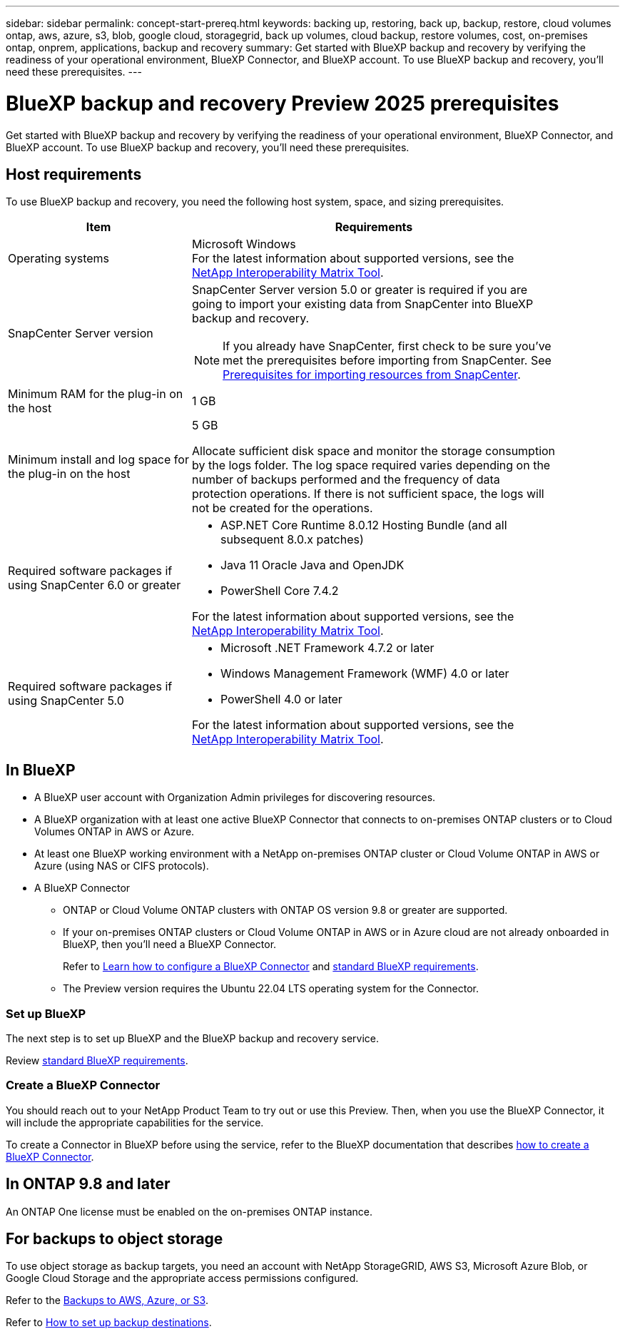 ---
sidebar: sidebar
permalink: concept-start-prereq.html
keywords: backing up, restoring, back up, backup, restore, cloud volumes ontap, aws, azure, s3, blob, google cloud, storagegrid, back up volumes, cloud backup, restore volumes, cost, on-premises ontap, onprem, applications, backup and recovery
summary: Get started with BlueXP backup and recovery by verifying the readiness of your operational environment, BlueXP Connector, and BlueXP account. To use BlueXP backup and recovery, you'll need these prerequisites.
---

= BlueXP backup and recovery Preview 2025 prerequisites
:hardbreaks:
:nofooter:
:icons: font
:linkattrs:
:imagesdir: ./media/

[.lead]
Get started with BlueXP backup and recovery by verifying the readiness of your operational environment, BlueXP Connector, and BlueXP account. To use BlueXP backup and recovery, you'll need these prerequisites.


== Host requirements 

To use BlueXP backup and recovery, you need the following host system, space, and sizing prerequisites.

[cols=2*,options="header",cols="33,66a",width="90%"]
|===

| Item
| Requirements

| Operating systems
| Microsoft Windows
For the latest information about supported versions, see the https://imt.netapp.com/matrix/imt.jsp?components=121074;&solution=1257&isHWU&src=IMT#welcome[NetApp Interoperability Matrix Tool^].

| SnapCenter Server version | SnapCenter Server version 5.0 or greater is required if you are going to import your existing data from SnapCenter into BlueXP backup and recovery.

NOTE: If you already have SnapCenter, first check to be sure you've met the prerequisites before importing from SnapCenter. See link:concept-start-prereq-snapcenter-import.html[Prerequisites for importing resources from SnapCenter].

| Minimum RAM for the plug-in on the host
| 1 GB

| Minimum install and log space for the plug-in on the host
| 5 GB

Allocate sufficient disk space and monitor the storage consumption by the logs folder. The log space required varies depending on the number of backups performed and the frequency of data protection operations. If there is not sufficient space, the logs will not be created for the operations. 

|Required software packages if using SnapCenter 6.0 or greater
| * ASP.NET Core Runtime 8.0.12 Hosting Bundle (and all subsequent 8.0.x patches)

* Java 11 Oracle Java and OpenJDK

//* Java 11 Oracle Java and OpenJDK are required only for SAP HANA, IBM Db2, PostgreSQL, MySQL, NetApp supported plug-ins, and other custom applications that can be installed on Windows hosts.

* PowerShell Core 7.4.2

For the latest information about supported versions, see the https://imt.netapp.com/matrix/imt.jsp?components=121074;&solution=1257&isHWU&src=IMT#welcome[NetApp Interoperability Matrix Tool^].

|Required software packages if using SnapCenter 5.0
| * Microsoft .NET Framework 4.7.2 or later

* Windows Management Framework (WMF) 4.0 or later

* PowerShell 4.0 or later


For the latest information about supported versions, see the https://imt.netapp.com/matrix/imt.jsp?components=121074;&solution=1257&isHWU&src=IMT#welcome[NetApp Interoperability Matrix Tool^].



|===

== In BlueXP 


* A BlueXP user account with Organization Admin privileges for discovering resources.

* A BlueXP organization with at least one active BlueXP Connector that connects to on-premises ONTAP clusters or to Cloud Volumes ONTAP in AWS or Azure. 


* At least one BlueXP working environment with a NetApp on-premises ONTAP cluster or Cloud Volume ONTAP in AWS or Azure (using NAS or CIFS protocols).

* A BlueXP Connector

** ONTAP or Cloud Volume ONTAP clusters with ONTAP OS version 9.8 or greater are supported. 

** If your on-premises ONTAP clusters or Cloud Volume ONTAP in AWS or in Azure cloud are not already onboarded in BlueXP, then you'll need a BlueXP Connector. 
+
Refer to https://docs.netapp.com/us-en/bluexp-setup-admin/concept-connectors.html[Learn how to configure a BlueXP Connector] and https://docs.netapp.com/us-en/cloud-manager-setup-admin/reference-checklist-cm.html[standard BlueXP requirements^].

** The Preview version requires the Ubuntu 22.04 LTS operating system for the Connector. 

//RHEL connector will be supported during GA.
 


//All source and working environments must be in the same BlueXP organization. 

=== Set up BlueXP
The next step is to set up BlueXP and the BlueXP backup and recovery service. 

Review https://docs.netapp.com/us-en/cloud-manager-setup-admin/reference-checklist-cm.html[standard BlueXP requirements^].


=== Create a BlueXP Connector

You should reach out to your NetApp Product Team to try out or use this Preview. Then, when you use the BlueXP Connector, it will include the appropriate capabilities for the service. 

To create a Connector in BlueXP before using the service, refer to the BlueXP documentation that describes https://docs.netapp.com/us-en/cloud-manager-setup-admin/concept-connectors.html[how to create a BlueXP Connector^]. 




== In ONTAP 9.8 and later

An ONTAP One license must be enabled on the on-premises ONTAP instance.


//* To apply advanced protection configurations (such as enabling DataLock and others), BlueXP backup and recovery needs admin permissions on the ONTAP cluster. The ONTAP cluster should have been onboarded using ONTAP cluster admin user credentials only. 

//* If the ONTAP cluster is already onboarded in BlueXP using non-admin user credentials, then the non-admin user permissions must be updated with necessary permissions by logging into the ONTAP cluster, described on this page. 


== For backups to object storage

To use object storage as backup targets, you need an account with NetApp StorageGRID, AWS S3, Microsoft Azure Blob, or Google Cloud Storage and the appropriate access permissions configured. 

Refer to the https://docs.netapp.com/us-en/bluexp-backup-recovery/task-backup-onprem-to-azure.html[Backups to AWS, Azure, or S3^]. 

Refer to link://concept-start-setup.html[How to set up backup destinations].


